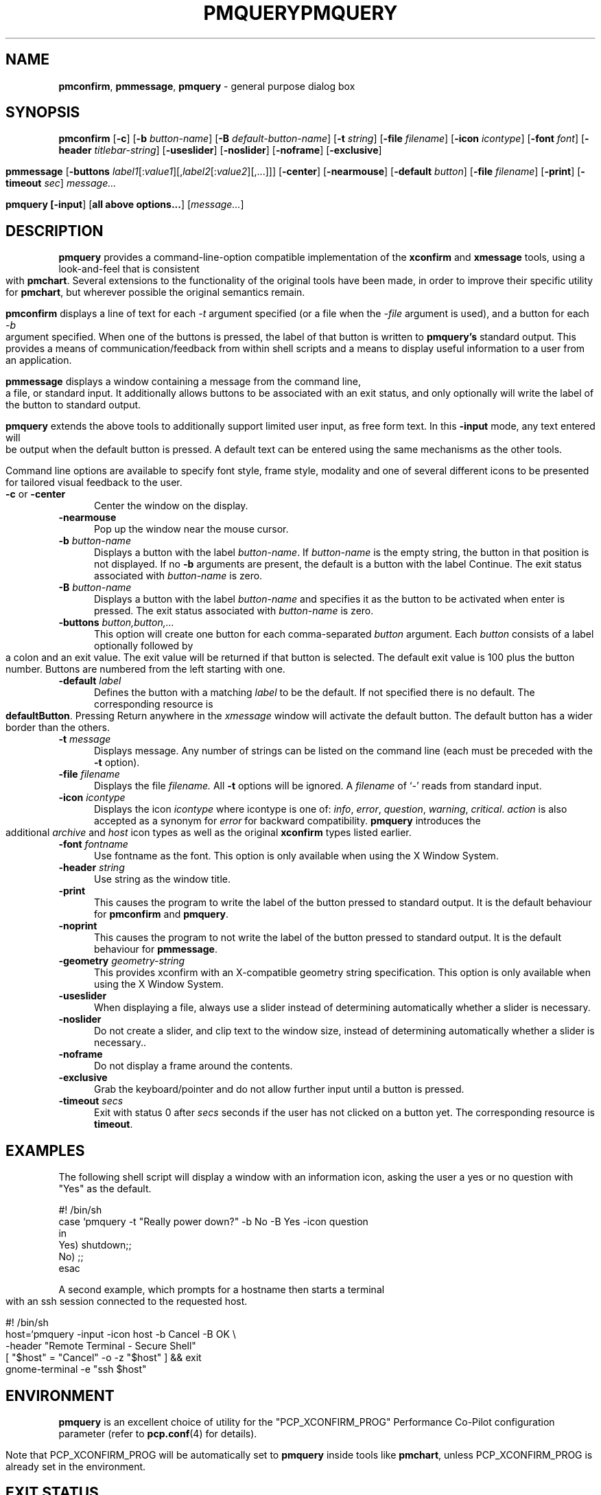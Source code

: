 .ie \(.g \{\
.\" ... groff (hack for khelpcenter, man2html, etc.)
.TH PMQUERY 1 "" "Performance Co-Pilot"
\}
.el \{\
.if \nX=0 .ds x} PMQUERY 1 "" "Performance Co-Pilot"
.if \nX=1 .ds x} PMQUERY 1 "Performance Co-Pilot"
.if \nX=2 .ds x} PMQUERY 1 "" "\&"
.if \nX=3 .ds x} PMQUERY "" "" "\&"
.TH \*(x}
.rr X
\}
.SH NAME
\f3pmconfirm\f1, \f3pmmessage\f1, \f3pmquery\f1 \- general purpose dialog box
.SH SYNOPSIS
\f3pmconfirm\f1
[\f3\-c\f1]
[\f3\-b\f1 \f2button-name\f1]
[\f3\-B\f1 \f2default-button-name\f1]
[\f3\-t\f1 \f2string\f1]
[\f3\-file\f1 \f2filename\f1]
[\f3\-icon\f1 \f2icontype\f1]
[\f3\-font\f1 \f2font\f1]
[\f3\-header\f1 \f2titlebar-string\f1]
[\f3\-useslider\f1]
[\f3\-noslider\f1]
[\f3\-noframe\f1]
[\f3\-exclusive\f1]
.br
.PP
\f3pmmessage\f1
[\f3\-buttons\f1 \f2label1\f1[:\f2value1\f1][,\f2label2\f1[:\f2value2\f1][,...]]]
[\f3\-center\f1]
[\f3\-nearmouse\f1]
[\f3\-default\f1 \f2button\f1]
[\f3\-file\f1 \f2filename\f1]
[\f3\-print\f1]
[\f3\-timeout\f1 \f2sec\f1]
.I message...
.br
.PP
\f3pmquery
[\f3\-input\f1]
[\f3all above options...\f1]
[\f2message...\f1]
.SH DESCRIPTION
.B pmquery
provides a command-line-option compatible implementation of the
.B xconfirm
and
.B xmessage
tools, using a look-and-feel that is consistent with
.BR pmchart .
Several extensions to the functionality of the original tools have been made,
in order to improve their specific utility for
.BR pmchart ,
but wherever possible the original semantics remain.
.PP
.B pmconfirm
displays a line of text for each
.I \-t
argument specified (or a file when the
.I \-file
argument is used),
and a button for each
.I \-b
argument specified.
When one of the buttons is pressed, the label of that button is written to
.B pmquery's
standard output.
This provides a means of communication/feedback from within shell
scripts and a means to display useful information to a user from
an application.
.PP
.B pmmessage
displays a window containing a message from the command line, a file,
or standard input.
It additionally allows buttons to be associated with an exit status,
and only optionally will write the label of the button to standard output.
.PP
.B pmquery
extends the above tools to additionally support limited user input,
as free form text.
In this
.B \-input
mode, any text entered will be output when the default button is pressed.
A default text can be entered using the same mechanisms as the other tools.
.PP
Command line options are available to specify font style, frame style,
modality and one of several different icons to be presented for tailored
visual feedback to the user.
.TP 5
.B \-c \f1or \f3\-center\f1
Center the window on the display.
.TP
.B \-nearmouse
Pop up the window near the mouse cursor.
.TP
.B \-b \f2button-name\f1
Displays a button with the label
.IR button-name .
If
.I button-name
is the empty string, the button in that position is not displayed.
If no
.B \-b
arguments are present, the default is a button with the label Continue.
The exit status associated with
.I button-name
is zero.
.TP
.B \-B \f2button-name\f1
Displays a button with the label
.I button-name
and specifies it as the button to be activated when enter is pressed.
The exit status associated with
.I button-name
is zero.
.TP
.B \-buttons \f2button,button,.\|.\|.\f1
This option will create one button for each comma-separated \f2button\f1
argument.
Each \f2button\f1 consists of a label optionally followed by a colon
and an exit value.
The exit value will be returned if that button is selected.
The default exit value is 100 plus the button number.
Buttons are numbered from the left starting with one.
.TP
.B \-default \fIlabel\fP
Defines the button with a matching \fIlabel\fP to be the default.
If not specified there is no default.
The corresponding resource is \fBdefaultButton\fP.
Pressing Return anywhere in the \fIxmessage\fP window will activate
the default button.
The default button has a wider border than the others.
.TP
.B \-t \f2message\f1
Displays message.
Any number of strings can be listed on the command line
(each must be preceded with the
.B \-t
option).
.TP
.B \-file \f2filename\f1
Displays the file
.I filename.
All
.B \-t
options will be ignored.
A \f2filename\f1 of `\f2\-\f1' reads from standard input.
.TP
.B \-icon \f2icontype\f1
Displays the icon
.I icontype
where icontype is one of:
.IR info ,
.IR error ,
.IR question ,
.IR warning ,
.IR critical .
.I action
is also accepted as a synonym for
.I error
for backward compatibility.
.BR pmquery
introduces the additional
.I archive
and
.I host
icon types as well as the original 
.BR xconfirm
types listed earlier.
.TP
.B \-font \f2fontname\f1
Use fontname as the font.
This option is only available when using the X Window System.
.TP
.B \-header \f2string\f1
Use string as the window title.
.TP
.B \-print
This causes the program to write the label of the button pressed to
standard output.
It is the default behaviour for
.B pmconfirm
and
.BR pmquery .
.TP
.B \-noprint
This causes the program to not write the label of the button pressed to
standard output.
It is the default behaviour for
.BR pmmessage .
.TP
.B \-geometry \f2geometry-string\f1
This provides xconfirm with an X-compatible geometry string specification.
This option is only available when using the X Window System.
.TP
.B \-useslider
When displaying a file, always use a slider instead of determining
automatically whether a slider is necessary.
.TP
.B \-noslider
Do not create a slider, and clip text to the window size, instead of
determining automatically whether a slider is necessary..
.TP
.B \-noframe
Do not display a frame around the contents.
.TP
.B \-exclusive
Grab the keyboard/pointer and do not allow further
input until a button is pressed.
.TP
.B \-timeout \f2secs\f1
Exit with status 0 after \fIsecs\fP seconds if the user has not
clicked on a button yet.
The corresponding resource is \fBtimeout\fP.
.SH EXAMPLES
The following shell script will display a window with an information icon,
asking the user a yes or no question with "Yes" as the default.
.PP
.nf
 #! /bin/sh
 case `pmquery \-t "Really power down?" \-b No \-B Yes \-icon question
 in
   Yes) shutdown;;
   No) ;;
 esac
.fi
.PP
A second example, which prompts for a hostname then starts a
terminal with an ssh session connected to the requested host.
.PP
.nf
 #! /bin/sh
 host=`pmquery \-input \-icon host \-b Cancel \-B OK \\
               \-header "Remote Terminal \- Secure Shell"
 [ "$host" = "Cancel" \-o \-z "$host" ] && exit
 gnome-terminal \-e "ssh $host"
.fi
.SH ENVIRONMENT
.B pmquery
is an excellent choice of utility for the "PCP_XCONFIRM_PROG"
Performance Co-Pilot configuration parameter (refer to
.BR pcp.conf (4)
for details).
.PP
Note that PCP_XCONFIRM_PROG will be automatically set to
.B pmquery
inside tools like
.BR pmchart ,
unless PCP_XCONFIRM_PROG is already set in the environment.
.SH "EXIT STATUS"
If it detects an error,
.B pmquery
always returns 1, so this value should not be associated with a button.
Unless \f2\-button\f1 option has not been used, the return code will be
zero on success.
.SH "SEE ALSO"
.BR pmchart (1),
.BR xconfirm (1),
.BR xmessage (1),
.BR pcp.conf (4).
